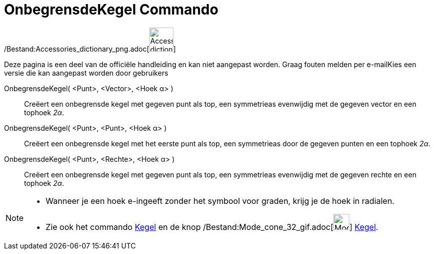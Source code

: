 = OnbegrensdeKegel Commando
:page-en: commands/InfiniteCone_Command
ifdef::env-github[:imagesdir: /nl/modules/ROOT/assets/images]

/Bestand:Accessories_dictionary_png.adoc[image:48px-Accessories_dictionary.png[Accessories
dictionary.png,width=48,height=48]]

Deze pagina is een deel van de officiële handleiding en kan niet aangepast worden. Graag fouten melden per
e-mail[.mw-selflink .selflink]##Kies een versie die kan aangepast worden door gebruikers##

OnbegrensdeKegel( <Punt>, <Vector>, <Hoek α> )::
  Creëert een onbegrensde kegel met gegeven punt als top, een symmetrieas evenwijdig met de gegeven vector en een
  tophoek _2α_.
OnbegrensdeKegel( <Punt>, <Punt>, <Hoek α> )::
  Creëert een onbegrensde kegel met het eerste punt als top, een symmetrieas door de gegeven punten en een tophoek _2α_.
OnbegrensdeKegel( <Punt>, <Rechte>, <Hoek α> )::
  Creëert een onbegrensde kegel met gegeven punt als top, een symmetrieas evenwijdig met de gegeven rechte en een
  tophoek _2α_.

[NOTE]
====

* Wanneer je een hoek e-ingeeft zonder het symbool voor graden, krijg je de hoek in radialen.
* Zie ook het commando xref:/commands/Kegel.adoc[Kegel] en de knop
/Bestand:Mode_cone_32_gif.adoc[image:Mode_cone_32.gif[Mode cone 32.gif,width=32,height=32]]
xref:/tools/Kegel.adoc[Kegel].

====
